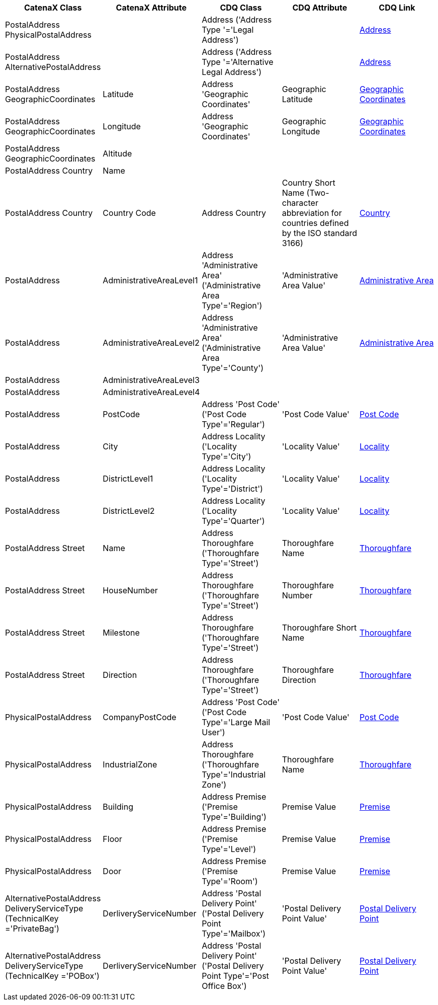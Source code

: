 
|===
|CatenaX Class | CatenaX Attribute|CDQ Class |CDQ Attribute|CDQ Link

|PostalAddress PhysicalPostalAddress
|
|Address ('Address Type '='Legal Address')
|
|https://meta.cdq.com/Address[Address]

|PostalAddress AlternativePostalAddress
|
|Address ('Address Type '='Alternative Legal Address')
|
|https://meta.cdq.com/Address[Address]

|PostalAddress GeographicCoordinates
|Latitude
|Address 'Geographic Coordinates'
|Geographic Latitude
|https://meta.cdq.com/Address/geographic_coordinates[Geographic Coordinates]

|PostalAddress GeographicCoordinates
|Longitude
|Address 'Geographic Coordinates'
|Geographic Longitude
|https://meta.cdq.com/Address/geographic_coordinates[Geographic Coordinates]

|PostalAddress GeographicCoordinates
|Altitude
|
|
|

|PostalAddress Country
|Name
|
|
|

|PostalAddress Country
|Country Code
|Address Country
|Country Short Name (Two-character abbreviation for countries defined by the ISO standard 3166)
|https://meta.cdq.com/Address/country[Country]

|PostalAddress
|AdministrativeAreaLevel1
|Address 'Administrative Area' ('Administrative Area Type'='Region')
|'Administrative Area Value'
|https://meta.cdq.com/Address/administrative_area[Administrative Area]

|PostalAddress
|AdministrativeAreaLevel2
|Address 'Administrative Area' ('Administrative Area Type'='County')
|'Administrative Area Value'
|https://meta.cdq.com/Address/administrative_area[Administrative Area]

|PostalAddress
|AdministrativeAreaLevel3
|
|
|

|PostalAddress
|AdministrativeAreaLevel4
|
|
|

|PostalAddress
|PostCode
|Address 'Post Code' ('Post Code Type'='Regular')
|'Post Code Value'
|https://meta.cdq.com/Address/post_code[Post Code]

|PostalAddress
|City
|Address Locality ('Locality Type'='City')
|'Locality Value'
|https://meta.cdq.com/Address/locality[Locality]

|PostalAddress
|DistrictLevel1
|Address Locality ('Locality Type'='District')
|'Locality Value'
|https://meta.cdq.com/Address/locality[Locality]

|PostalAddress
|DistrictLevel2
|Address Locality ('Locality Type'='Quarter')
|'Locality Value'
|https://meta.cdq.com/Address/locality[Locality]

|PostalAddress Street
|Name
|Address Thoroughfare ('Thoroughfare Type'='Street')
|Thoroughfare Name
|https://meta.cdq.com/Address/thoroughfare[Thoroughfare]

|PostalAddress Street
|HouseNumber
|Address Thoroughfare ('Thoroughfare Type'='Street')
|Thoroughfare Number
|https://meta.cdq.com/Address/thoroughfare[Thoroughfare]

|PostalAddress Street
|Milestone
|Address Thoroughfare ('Thoroughfare Type'='Street')
|Thoroughfare Short Name
|https://meta.cdq.com/Address/thoroughfare[Thoroughfare]

|PostalAddress Street
|Direction
|Address Thoroughfare ('Thoroughfare Type'='Street')
|Thoroughfare Direction
|https://meta.cdq.com/Address/thoroughfare[Thoroughfare]

|PhysicalPostalAddress
|CompanyPostCode
|Address 'Post Code' ('Post Code Type'='Large Mail User')
|'Post Code Value'
|https://meta.cdq.com/Address/post_code[Post Code]

|PhysicalPostalAddress
|IndustrialZone
|Address Thoroughfare ('Thoroughfare Type'='Industrial Zone')
|Thoroughfare Name
|https://meta.cdq.com/Address/thoroughfare[Thoroughfare]

|PhysicalPostalAddress
|Building
|Address Premise ('Premise Type'='Building')
|Premise Value
|https://meta.cdq.com/Address/premise[Premise]

|PhysicalPostalAddress
|Floor
|Address Premise ('Premise Type'='Level')
|Premise Value
|https://meta.cdq.com/Address/premise[Premise]

|PhysicalPostalAddress
|Door
|Address Premise ('Premise Type'='Room')
|Premise Value
|https://meta.cdq.com/Address/premise[Premise]

|AlternativePostalAddress DeliveryServiceType (TechnicalKey ='PrivateBag')
|DerliveryServiceNumber
|Address 'Postal Delivery Point' ('Postal Delivery Point Type'='Mailbox')
|'Postal Delivery Point Value'
|https://meta.cdq.com/Address/postal_delivery_point[Postal Delivery Point]

|AlternativePostalAddress DeliveryServiceType (TechnicalKey ='POBox')
|DerliveryServiceNumber
|Address 'Postal Delivery Point' ('Postal Delivery Point Type'='Post Office Box')
|'Postal Delivery Point Value'
|https://meta.cdq.com/Address/postal_delivery_point[Postal Delivery Point]

|===

